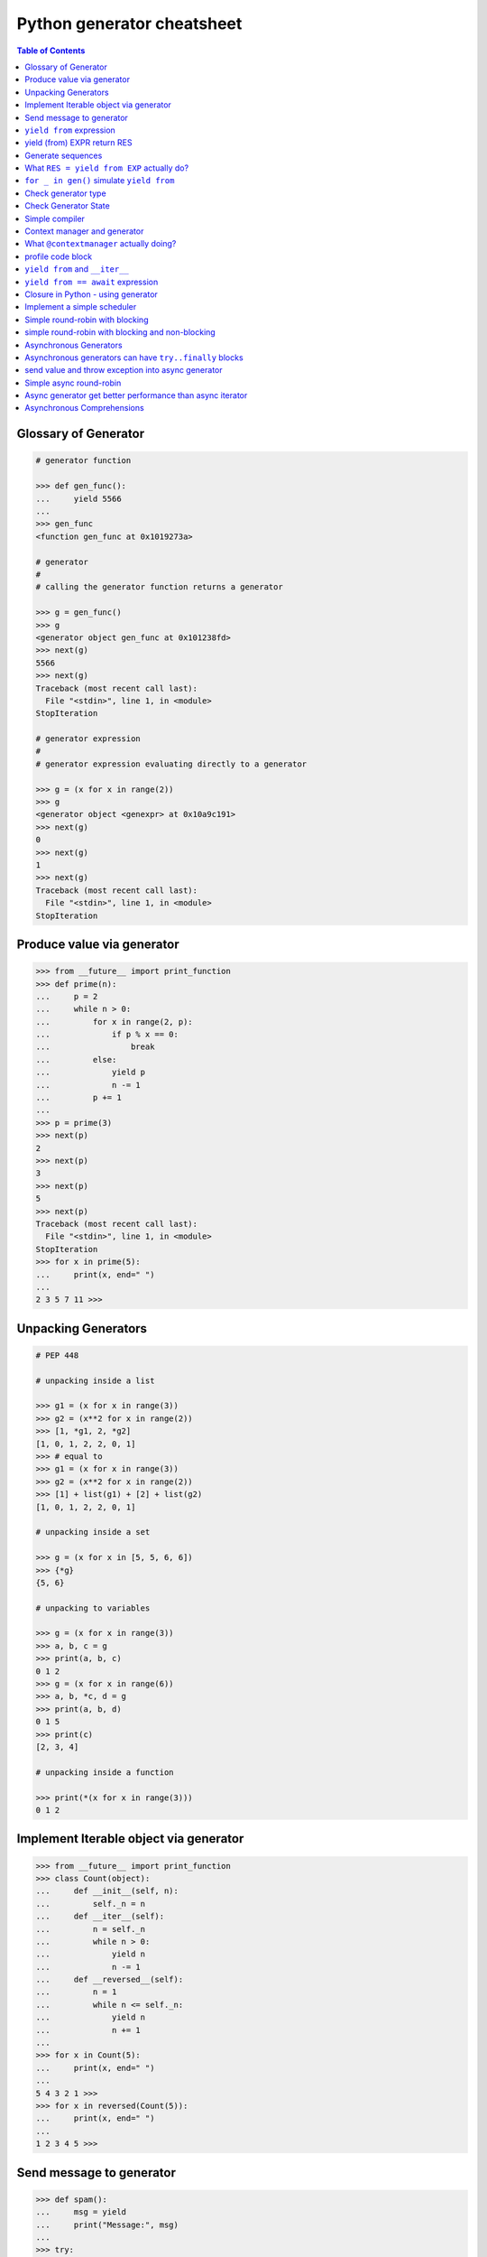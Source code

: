 .. meta::
    :description lang=en: Collect useful snippets of Python generator
    :keywords: Python, Python3, Python Generator, Python Generator Cheat Sheet

===========================
Python generator cheatsheet
===========================

.. contents:: Table of Contents
    :backlinks: none


Glossary of Generator
---------------------

.. code-block:: python

    # generator function

    >>> def gen_func():
    ...     yield 5566
    ...
    >>> gen_func
    <function gen_func at 0x1019273a>

    # generator
    #
    # calling the generator function returns a generator

    >>> g = gen_func()
    >>> g
    <generator object gen_func at 0x101238fd>
    >>> next(g)
    5566
    >>> next(g)
    Traceback (most recent call last):
      File "<stdin>", line 1, in <module>
    StopIteration

    # generator expression
    #
    # generator expression evaluating directly to a generator

    >>> g = (x for x in range(2))
    >>> g
    <generator object <genexpr> at 0x10a9c191>
    >>> next(g)
    0
    >>> next(g)
    1
    >>> next(g)
    Traceback (most recent call last):
      File "<stdin>", line 1, in <module>
    StopIteration

Produce value via generator
---------------------------

.. code-block:: python

    >>> from __future__ import print_function
    >>> def prime(n):
    ...     p = 2
    ...     while n > 0:
    ...         for x in range(2, p):
    ...             if p % x == 0:
    ...                 break
    ...         else:
    ...             yield p
    ...             n -= 1
    ...         p += 1
    ...
    >>> p = prime(3)
    >>> next(p)
    2
    >>> next(p)
    3
    >>> next(p)
    5
    >>> next(p)
    Traceback (most recent call last):
      File "<stdin>", line 1, in <module>
    StopIteration
    >>> for x in prime(5):
    ...     print(x, end=" ")
    ...
    2 3 5 7 11 >>>


Unpacking Generators
----------------------

.. code-block:: python

    # PEP 448

    # unpacking inside a list

    >>> g1 = (x for x in range(3))
    >>> g2 = (x**2 for x in range(2))
    >>> [1, *g1, 2, *g2]
    [1, 0, 1, 2, 2, 0, 1]
    >>> # equal to
    >>> g1 = (x for x in range(3))
    >>> g2 = (x**2 for x in range(2))
    >>> [1] + list(g1) + [2] + list(g2)
    [1, 0, 1, 2, 2, 0, 1]

    # unpacking inside a set

    >>> g = (x for x in [5, 5, 6, 6])
    >>> {*g}
    {5, 6}

    # unpacking to variables

    >>> g = (x for x in range(3))
    >>> a, b, c = g
    >>> print(a, b, c)
    0 1 2
    >>> g = (x for x in range(6))
    >>> a, b, *c, d = g
    >>> print(a, b, d)
    0 1 5
    >>> print(c)
    [2, 3, 4]

    # unpacking inside a function

    >>> print(*(x for x in range(3)))
    0 1 2


Implement Iterable object via generator
---------------------------------------

.. code-block:: python

    >>> from __future__ import print_function
    >>> class Count(object):
    ...     def __init__(self, n):
    ...         self._n = n
    ...     def __iter__(self):
    ...         n = self._n
    ...         while n > 0:
    ...             yield n
    ...             n -= 1
    ...     def __reversed__(self):
    ...         n = 1
    ...         while n <= self._n:
    ...             yield n
    ...             n += 1
    ...
    >>> for x in Count(5):
    ...     print(x, end=" ")
    ...
    5 4 3 2 1 >>>
    >>> for x in reversed(Count(5)):
    ...     print(x, end=" ")
    ...
    1 2 3 4 5 >>>

Send message to generator
-------------------------

.. code-block:: python

    >>> def spam():
    ...     msg = yield
    ...     print("Message:", msg)
    ...
    >>> try:
    ...     g = spam()
    ...     # start generator
    ...     next(g)
    ...     # send message to generator
    ...     g.send("Hello World!")
    ... except StopIteration:
    ...     pass
    ...
    Message: Hello World!

``yield from`` expression
---------------------------

.. code-block:: python

    # delegating gen do nothing(pipe)
    >>> def subgen():
    ...     try:
    ...         yield 9527
    ...     except ValueError:
    ...         print("get value error")
    ...
    >>> def delegating_gen():
    ...     yield from subgen()
    ...
    >>> g = delegating_gen()
    >>> try:
    ...     next(g)
    ...     g.throw(ValueError)
    ... except StopIteration:
    ...     print("gen stop")
    ...
    9527
    get value error
    gen stop

    # yield from + yield from
    >>> import inspect
    >>> def subgen():
    ...     yield from range(5)
    ...
    >>> def delegating_gen():
    ...     yield from subgen()
    ...
    >>> g = delegating_gen()
    >>> inspect.getgeneratorstate(g)
    'GEN_CREATED'
    >>> next(g)
    0
    >>> inspect.getgeneratorstate(g)
    'GEN_SUSPENDED'
    >>> g.close()
    >>> inspect.getgeneratorstate(g)
    'GEN_CLOSED'

yield (from) EXPR return RES
----------------------------

.. code-block:: python

    >>> def average():
    ...     total = .0
    ...     count = 0
    ...     avg = None
    ...     while True:
    ...         val = yield
    ...         if not val:
    ...             break
    ...         total += val
    ...         count += 1
    ...         avg = total / count
    ...     return avg
    ...
    >>> g = average()
    >>> next(g) # start gen
    >>> g.send(3)
    >>> g.send(5)
    >>> try:
    ...     g.send(None)
    ... except StopIteration as e:
    ...     ret = e.value
    ...
    >>> ret
    4.0

    # yield from EXP return RES
    >>> def subgen():
    ...     yield 9527
    ...
    >>> def delegating_gen():
    ...     yield from subgen()
    ...     return 5566
    ...
    >>> try:
    ...     g = delegating_gen()
    ...     next(g)
    ...     next(g)
    ... except StopIteration as _e:
    ...     print(_e.value)
    ...
    9527
    5566

Generate sequences
------------------

.. code-block:: python

    # get a list via generator

    >>> def chain():
    ...     for x in 'ab':
    ...         yield x
    ...     for x in range(3):
    ...         yield x
    ...
    >>> a = list(chain())
    >>> a
    ['a', 'b', 0, 1, 2]

    # equivalent to

    >>> def chain():
    ...     yield from 'ab'
    ...     yield from range(3)
    ...
    >>> a = list(chain())
    >>> a
    ['a', 'b', 0, 1, 2]

What ``RES = yield from EXP`` actually do?
--------------------------------------------

.. code-block:: python

    # ref: pep380
    >>> def subgen():
    ...     for x in range(3):
    ...         yield x
    ...
    >>> EXP = subgen()
    >>> def delegating_gen():
    ...     _i = iter(EXP)
    ...     try:
    ...         _y = next(_i)
    ...     except StopIteration as _e:
    ...         RES = _e.value
    ...     else:
    ...         while True:
    ...             _s = yield _y
    ...             try:
    ...                 _y = _i.send(_s)
    ...             except StopIteration as _e:
    ...                 RES = _e.value
    ...                 break
    ...
    >>> g = delegating_gen()
    >>> next(g)
    0
    >>> next(g)
    1
    >>> next(g)
    2

    # equivalent to
    >>> EXP = subgen()
    >>> def delegating_gen():
    ...     RES = yield from EXP
    ...
    >>> g = delegating_gen()
    >>> next(g)
    0
    >>> next(g)
    1


``for _ in gen()`` simulate ``yield from``
-------------------------------------------

.. code-block:: python

    >>> def subgen(n):
    ...     for x in range(n): yield x
    ...
    >>> def gen(n):
    ...     yield from subgen(n)
    ...
    >>> g = gen(3)
    >>> next(g)
    0
    >>> next(g)
    1

    # equal to

    >>> def gen(n):
    ...     for x in subgen(n): yield x
    ...
    >>> g = gen(3)
    >>> next(g)
    0
    >>> next(g)
    1


Check generator type
--------------------

.. code-block:: python

    >>> from types import GeneratorType
    >>> def gen_func():
    ...     yield 5566
    ...
    >>> g = gen_func()
    >>> isinstance(g, GeneratorType)
    True
    >>> isinstance(123, GeneratorType)
    False

Check Generator State
---------------------

.. code-block:: python

    >>> import inspect
    >>> def gen_func():
    ...     yield 9527
    ...
    >>> g = gen_func()
    >>> inspect.getgeneratorstate(g)
    'GEN_CREATED'
    >>> next(g)
    9527
    >>> inspect.getgeneratorstate(g)
    'GEN_SUSPENDED'
    >>> g.close()
    >>> inspect.getgeneratorstate(g)
    'GEN_CLOSED'


Simple compiler
-----------------

.. code-block:: python

    # David Beazley - Generators: The Final Frontier

    import re
    import types
    from collections import namedtuple

    tokens = [
        r'(?P<NUMBER>\d+)',
        r'(?P<PLUS>\+)',
        r'(?P<MINUS>-)',
        r'(?P<TIMES>\*)',
        r'(?P<DIVIDE>/)',
        r'(?P<WS>\s+)']

    Token = namedtuple('Token', ['type', 'value'])
    lex = re.compile('|'.join(tokens))

    def tokenize(text):
        scan = lex.scanner(text)
        gen = (Token(m.lastgroup, m.group())
                for m in iter(scan.match, None) if m.lastgroup != 'WS')
        return gen


    class Node:
        _fields = []
        def __init__(self, *args):
            for attr, value in zip(self._fields, args):
                setattr(self, attr, value)

    class Number(Node):
        _fields = ['value']

    class BinOp(Node):
        _fields = ['op', 'left', 'right']

    def parse(toks):
        lookahead, current = next(toks, None), None

        def accept(*toktypes):
            nonlocal lookahead, current
            if lookahead and lookahead.type in toktypes:
                current, lookahead = lookahead, next(toks, None)
                return True

        def expr():
            left = term()
            while accept('PLUS', 'MINUS'):
                left = BinOp(current.value, left)
                left.right = term()
            return left

        def term():
            left = factor()
            while accept('TIMES', 'DIVIDE'):
                left = BinOp(current.value, left)
                left.right = factor()
            return left

        def factor():
            if accept('NUMBER'):
                return Number(int(current.value))
            else:
                raise SyntaxError()
        return expr()


    class NodeVisitor:
        def visit(self, node):
            stack = [self.genvisit(node)]
            ret = None
            while stack:
                try:
                    node = stack[-1].send(ret)
                    stack.append(self.genvisit(node))
                    ret = None
                except StopIteration as e:
                    stack.pop()
                    ret = e.value
            return ret

        def genvisit(self, node):
            ret = getattr(self, 'visit_' + type(node).__name__)(node)
            if isinstance(ret, types.GeneratorType):
                ret = yield from ret
            return ret

    class Evaluator(NodeVisitor):
        def visit_Number(self, node):
            return node.value

        def visit_BinOp(self, node):
            leftval = yield node.left
            rightval = yield node.right
            if node.op == '+':
                return leftval + rightval
            elif node.op == '-':
                return leftval - rightval
            elif node.op == '*':
                return leftval * rightval
            elif node.op == '/':
                return leftval / rightval

    def evaluate(exp):
        toks = tokenize(exp)
        tree = parse(toks)
        return Evaluator().visit(tree)


    exp = '2 * 3 + 5 / 2'
    print(evaluate(exp))
    exp = '+'.join([str(x) for x in range(10000)])
    print(evaluate(exp))

output:

.. code-block:: bash

    python3 compiler.py
    8.5
    49995000


Context manager and generator
-----------------------------

.. code-block:: python

    >>> import contextlib
    >>> @contextlib.contextmanager
    ... def mylist():
    ...     try:
    ...         l = [1, 2, 3, 4, 5]
    ...         yield l
    ...     finally:
    ...         print("exit scope")
    ...
    >>> with mylist() as l:
    ...   print(l)
    ...
    [1, 2, 3, 4, 5]
    exit scope

What ``@contextmanager`` actually doing?
------------------------------------------

.. code-block:: python

    # ref: PyCon 2014 - David Beazley
    # define a context manager class

    class GeneratorCM(object):

        def __init__(self,gen):
            self._gen = gen

        def __enter__(self):
            return next(self._gen)

        def __exit__(self, *exc_info):
            try:
                if exc_info[0] is None:
                    next(self._gen)
                else:
                    self._gen.throw(*exc_info)
                raise RuntimeError
            except StopIteration:
                return True
            except:
                raise

    # define a decorator
    def contextmanager(func):
        def run(*a, **k):
            return GeneratorCM(func(*a, **k))
        return run

    # example of context manager
    @contextmanager
    def mylist():
        try:
            l = [1, 2, 3, 4, 5]
            yield l
        finally:
            print("exit scope")

    with mylist() as l:
        print(l)

output:

.. code-block:: console

    $ python ctx.py
    [1, 2, 3, 4, 5]
    exit scope


profile code block
-------------------

.. code-block:: python

    >>> import time
    >>> @contextmanager
    ... def profile(msg):
    ...     try:
    ...         s = time.time()
    ...         yield
    ...     finally:
    ...         e = time.time()
    ...         print('{} cost time: {}'.format(msg, e - s))
    ...
    >>> with profile('block1'):
    ...     time.sleep(1)
    ...
    block1 cost time: 1.00105595589
    >>> with profile('block2'):
    ...     time.sleep(3)
    ...
    block2 cost time: 3.00104284286


``yield from`` and ``__iter__``
--------------------------------

.. code-block:: python

    >>> class FakeGen:
    ...     def __iter__(self):
    ...         n = 0
    ...         while True:
    ...             yield n
    ...             n += 1
    ...     def __reversed__(self):
    ...         n = 9527
    ...         while True:
    ...            yield n
    ...            n -= 1
    ...
    >>> def spam():
    ...     yield from FakeGen()
    ...
    >>> s = spam()
    >>> next(s)
    0
    >>> next(s)
    1
    >>> next(s)
    2
    >>> next(s)
    3
    >>> def reversed_spam():
    ...     yield from reversed(FakeGen())
    ...
    >>> g = reversed_spam()
    >>> next(g)
    9527
    >>> next(g)
    9526
    >>> next(g)
    9525

``yield from == await`` expression
------------------------------------

.. code-block:: python

    # "await" include in pyhton3.5
    import asyncio
    import socket

    # set socket and event loop
    loop = asyncio.get_event_loop()
    host = 'localhost'
    port = 5566
    sock = socket.socket(socket.AF_INET, socket.SOCK_STREAM,0)
    sock.setsockopt(socket.SOL_SOCKET, socket.SO_REUSEADDR,1)
    sock.setblocking(False)
    sock.bind((host, port))
    sock.listen(10)

    @asyncio.coroutine
    def echo_server():
        while True:
            conn, addr = yield from loop.sock_accept(sock)
            loop.create_task(handler(conn))

    @asyncio.coroutine
    def handler(conn):
        while True:
            msg = yield from loop.sock_recv(conn, 1024)
            if not msg:
                break
            yield from loop.sock_sendall(conn, msg)
        conn.close()

    # equal to
    async def echo_server():
        while True:
            conn, addr = await loop.sock_accept(sock)
            loop.create_task(handler(conn))

    async def handler(conn):
        while True:
            msg = await loop.sock_recv(conn, 1024)
            if not msg:
                break
            await loop.sock_sendall(conn, msg)
        conn.close()

    loop.create_task(echo_server())
    loop.run_forever()

output: (bash 1)

.. code-block:: console

    $ nc localhost 5566
    Hello
    Hello


output: (bash 2)

.. code-block:: console

    $ nc localhost 5566
    World
    World


Closure in Python - using generator
-----------------------------------

.. code-block:: python

    # nonlocal version
    >>> def closure():
    ...     x = 5566
    ...     def inner_func():
    ...         nonlocal x
    ...         x += 1
    ...         return x
    ...     return inner_func
    ...
    >>> c = closure()
    >>> c()
    5567
    >>> c()
    5568
    >>> c()
    5569

    # class version
    >>> class Closure:
    ...     def __init__(self):
    ...         self._x = 5566
    ...     def __call__(self):
    ...         self._x += 1
    ...         return self._x
    ...
    >>> c = Closure()
    >>> c()
    5567
    >>> c()
    5568
    >>> c()
    5569

    # generator version (best)
    >>> def closure_gen():
    ...     x = 5566
    ...     while True:
    ...         x += 1
    ...         yield x
    ...
    >>> g = closure_gen()
    >>> next(g)
    5567
    >>> next(g)
    5568
    >>> next(g)
    5569


Implement a simple scheduler
----------------------------

.. code-block:: python

    # idea: write an event loop(scheduler)
    >>> def fib(n):
    ...     if n <= 2:
    ...         return 1
    ...     return fib(n-1) + fib(n-2)
    ...
    >>> def g_fib(n):
    ...     for x in range(1, n + 1):
    ...         yield fib(x)
    ...
    >>> from collections import deque
    >>> t = [g_fib(3), g_fib(5)]
    >>> q = deque()
    >>> q.extend(t)
    >>> def run():
    ...     while q:
    ...         try:
    ...             t = q.popleft()
    ...             print(next(t))
    ...             q.append(t)
    ...         except StopIteration:
    ...             print("Task done")
    ...
    >>> run()
    1
    1
    1
    1
    2
    2
    Task done
    3
    5
    Task done

Simple round-robin with blocking
--------------------------------

.. code-block:: python

    # ref: PyCon 2015 - David Beazley
    # skill: using task and wait queue

    from collections import deque
    from select import select
    import socket

    tasks = deque()
    w_read = {}
    w_send = {}

    def run():
        while any([tasks, w_read, w_send]):
            while not tasks:
                # polling tasks
                can_r, can_s,_ = select(w_read, w_send, [])
                for _r in can_r:
                    tasks.append(w_read.pop(_r))
                for _w in can_s:
                    tasks.append(w_send.pop(_w))
            try:
                task = tasks.popleft()
                why,what = next(task)
                if why == 'recv':
                    w_read[what] = task
                elif why == 'send':
                    w_send[what] = task
                else:
                    raise RuntimeError
            except StopIteration:
                pass

    def server():
        host = ('localhost',5566)
        sock = socket.socket(socket.AF_INET, socket.SOCK_STREAM)
        sock.setsockopt(socket.SOL_SOCKET, socket.SO_REUSEADDR, 1)
        sock.bind(host)
        sock.listen(5)
        while True:
            # tell scheduler want block
            yield 'recv', sock
            conn,addr = sock.accept()
            tasks.append(client_handler(conn))

    def client_handler(conn):
        while True:
            # tell scheduler want block
            yield 'recv', conn
            msg = conn.recv(1024)
            if not msg:
                break
            # tell scheduler want block
            yield 'send', conn
            conn.send(msg)
        conn.close()

    tasks.append(server())
    run()

simple round-robin with blocking and non-blocking
-------------------------------------------------

.. code-block:: python

    # this method will cause blocking hunger
    from collections import deque
    from select import select
    import socket

    tasks = deque()
    w_read = {}
    w_send = {}

    def run():
        while any([tasks, w_read, w_send]):
            while not tasks:
                # polling tasks
                can_r,can_s,_ = select(w_read, w_send,[])
                for _r in can_r:
                    tasks.append(w_read.pop(_r))
                for _w in can_s:
                    tasks.append(w_send.pop(_w))
            try:
                task = tasks.popleft()
                why,what = next(task)
                if why == 'recv':
                    w_read[what] = task
                elif why == 'send':
                    w_send[what] = task
                elif why == 'continue':
                    print(what)
                    tasks.append(task)
                else:
                    raise RuntimeError
            except StopIteration:
                pass

    def fib(n):
        if n <= 2:
            return 1
        return fib(n-1) + fib(n-2)

    def g_fib(n):
        for x in range(1, n + 1):
            yield 'continue', fib(x)

    tasks.append(g_fib(15))

    def server():
        host = ('localhost',5566)
        sock = socket.socket(socket.AF_INET, socket.SOCK_STREAM)
        sock.setsockopt(socket.SOL_SOCKET, socket.SO_REUSEADDR, 1)
        sock.bind(host)
        sock.listen(5)
        while True:
            yield 'recv', sock
            conn,addr = sock.accept()
            tasks.append(client_handler(conn))

    def client_handler(conn):
        while True:
            yield 'recv', conn
            msg = conn.recv(1024)
            if not msg:
                break
            yield 'send', conn
            conn.send(msg)
        conn.close()

    tasks.append(server())
    run()


Asynchronous Generators
------------------------

.. code-block:: python

    # PEP 525
    #
    # Need python-3.6 or above

    >>> import asyncio
    >>> async def slow_gen(n, t):
    ...     for x in range(n):
    ...         await asyncio.sleep(t)
    ...         yield x
    ...
    >>> async def task(n):
    ...     async for x in slow_gen(n, 0.1):
    ...         print(x)
    ...
    >>> loop = asyncio.get_event_loop()
    >>> loop.run_until_complete(task(3))
    0
    1
    2

Asynchronous generators can have ``try..finally`` blocks
---------------------------------------------------------

.. code-block:: python

    # Need python-3.6 or above

    >>> import asyncio
    >>> async def agen(t):
    ...     try:
    ...         await asyncio.sleep(t)
    ...         yield 1 / 0
    ...     finally:
    ...         print("finally part")
    ...
    >>> async def main(t=1):
    ...     try:
    ...         g = agen(t)
    ...         await g.__anext__()
    ...     except Exception as e:
    ...         print(repr(e))
    ...
    >>> loop = asyncio.get_event_loop()
    >>> loop.run_until_complete(main(1))
    finally part
    ZeroDivisionError('division by zero',)


send value and throw exception into async generator
----------------------------------------------------

.. code-block:: python

    # Need python-3.6 or above

    >>> import asyncio
    >>> async def agen(n, t=0.1):
    ...     try:
    ...         for x in range(n):
    ...             await asyncio.sleep(t)
    ...             val = yield x
    ...             print(f'get val: {val}')
    ...     except RuntimeError as e:
    ...         await asyncio.sleep(t)
    ...         yield repr(e)
    ...
    >>> async def main(n):
    ...     g = agen(n)
    ...     ret = await g.asend(None) + await g.asend('foo')
    ...     print(ret)
    ...     ret = await g.athrow(RuntimeError('Get RuntimeError'))
    ...     print(ret)
    ...
    >>> loop = asyncio.get_event_loop()
    >>> loop.run_until_complete(main(5))
    get val: foo
    1
    RuntimeError('Get RuntimeError',)


Simple async round-robin
---------------------------

.. code-block:: python

    # Need python-3.6 or above

    >>> import asyncio
    >>> from collections import deque
    >>> async def agen(n, t=0.1):
    ...     for x in range(n):
    ...         await asyncio.sleep(t)
    ...         yield x
    ...
    >>> async def main():
    ...     q = deque([agen(3), agen(5)])
    ...     while q:
    ...         try:
    ...             g = q.popleft()
    ...             ret = await g.__anext__()
    ...             print(ret)
    ...             q.append(g)
    ...         except StopAsyncIteration:
    ...             pass
    ...
    >>> loop.run_until_complete(main())
    0
    0
    1
    1
    2
    2
    3
    4


Async generator get better performance than async iterator
------------------------------------------------------------

.. code-block:: python

    # Need python-3.6 or above

    >>> import time
    >>> import asyncio
    >>> class AsyncIter:
    ...     def __init__(self, n):
    ...         self._n = n
    ...     def __aiter__(self):
    ...         return self
    ...     async def __anext__(self):
    ...         ret = self._n
    ...         if self._n == 0:
    ...             raise StopAsyncIteration
    ...         self._n -= 1
    ...         return ret
    ...
    >>> async def agen(n):
    ...     for i in range(n):
    ...         yield i
    ...
    >>> async def task_agen(n):
    ...     s = time.time()
    ...     async for _ in agen(n): pass
    ...     cost = time.time() - s
    ...     print(f"agen cost time: {cost}")
    ...
    >>> async def task_aiter(n):
    ...     s = time.time()
    ...     async for _ in AsyncIter(n): pass
    ...     cost = time.time() - s
    ...     print(f"aiter cost time: {cost}")
    ...
    >>> n = 10 ** 7
    >>> loop = asyncio.get_event_loop()
    >>> loop.run_until_complete(task_agen(n))
    agen cost time: 1.2698817253112793
    >>> loop.run_until_complete(task_aiter(n))
    aiter cost time: 4.168368101119995


Asynchronous Comprehensions
---------------------------

.. code-block:: python

    # PEP 530
    #
    # Need python-3.6 or above

    >>> import asyncio
    >>> async def agen(n, t):
    ...     for x in range(n):
    ...         await asyncio.sleep(t)
    ...         yield x
    >>> async def main():
    ...     ret = [x  async for x in agen(5, 0.1)]
    ...     print(*ret)
    ...     ret = [x async for x in agen(5, 0.1) if x < 3]
    ...     print(*ret)
    ...     ret = [x if x < 3 else -1 async for x in agen(5, 0.1)]
    ...     print(*ret)
    ...     ret = {f'{x}': x async for x in agen(5, 0.1)}
    ...     print(ret)

    >>> loop.run_until_complete(main())
    0 1 2 3 4
    0 1 2
    0 1 2 -1 -1
    {'0': 0, '1': 1, '2': 2, '3': 3, '4': 4}

    # await in Comprehensions

    >>> async def foo(t):
    ...     await asyncio.sleep(t)
    ...     return "foo"
    ...
    >>> async def bar(t):
    ...     await asyncio.sleep(t)
    ...     return "bar"
    ...
    >>> async def baz(t):
    ...     await asyncio.sleep(t)
    ...     return "baz"
    ...
    >>> async def gen(*f, t=0.1):
    ...     for x in f:
    ...         await asyncio.sleep(t)
    ...         yield x
    ...
    >>> async def await_simple_task():
    ...     ret = [await f(0.1) for f in [foo, bar]]
    ...     print(ret)
    ...     ret = {await f(0.1) for f in [foo, bar]}
    ...     print(ret)
    ...     ret = {f.__name__: await f(0.1) for f in [foo, bar]}
    ...     print(ret)
    ...
    >>> async def await_other_task():
    ...     ret = [await f(0.1) for f in [foo, bar] if await baz(1)]
    ...     print(ret)
    ...     ret = {await f(0.1) for f in [foo, bar] if await baz(1)}
    ...     print(ret)
    ...     ret = {f.__name__: await f(0.1) for f in [foo, bar] if await baz(1)}
    ...     print(ret)
    ...
    >>> async def await_aiter_task():
    ...     ret = [await f(0.1) async for f in gen(foo, bar)]
    ...     print(ret)
    ...     ret = {await f(0.1) async for f in gen(foo, bar)}
    ...     print(ret)
    ...     ret = {f.__name__: await f(0.1) async for f in gen(foo, bar)}
    ...     print(ret)
    ...     ret = [await f(0.1) async for f in gen(foo, bar) if await baz(1)]
    ...     print(ret)
    ...     ret = {await f(0.1) async for f in gen(foo, bar) if await baz(1)}
    ...     print(ret)
    ...     ret = {f.__name__: await f(0.1) async for f in gen(foo, bar) if await baz(1)}
    ...
    >>> import asyncio
    >>> asyncio.get_event_loop()
    >>> loop.run_until_complete(await_simple_task())
    ['foo', 'bar']
    {'bar', 'foo'}
    {'foo': 'foo', 'bar': 'bar'}
    >>> loop.run_until_complete(await_other_task())
    ['foo', 'bar']
    {'bar', 'foo'}
    {'foo': 'foo', 'bar': 'bar'}
    >>> loop.run_until_complete(await_gen_task())
    ['foo', 'bar']
    {'bar', 'foo'}
    {'foo': 'foo', 'bar': 'bar'}
    ['foo', 'bar']
    {'bar', 'foo'}
    {'foo': 'foo', 'bar': 'bar'}
